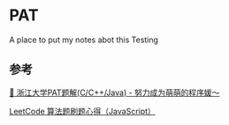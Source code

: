 * PAT
A place to put my notes abot this Testing

** 参考

[[https://github.com/liuchuo/PAT][🍭 浙江大学PAT题解(C/C++/Java) - 努力成为萌萌的程序媛～]]

[[https://www.jianshu.com/p/8876704ea9c8][LeetCode 算法题刷题心得（JavaScript）]]
